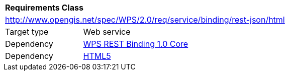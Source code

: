 [[rc_html]]
[cols="1,4",width="90%"]
|===
2+|*Requirements Class*
2+|http://www.opengis.net/spec/WPS/2.0/req/service/binding/rest-json/html
|Target type |Web service
|Dependency |<<rc_core,WPS REST Binding 1.0 Core>>
|Dependency |<<HTML5,HTML5>>
|===
